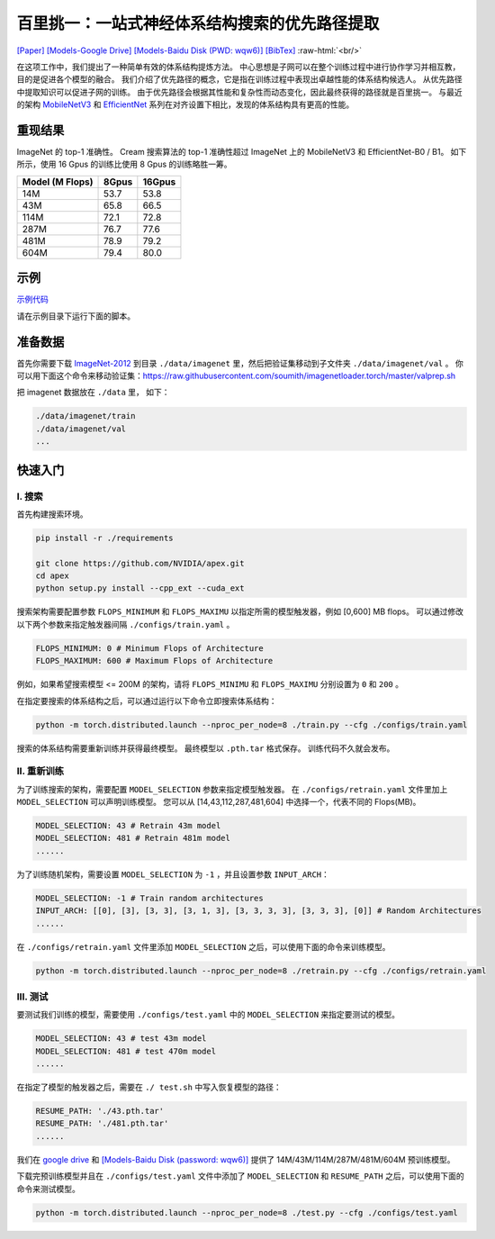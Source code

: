 .. role:: raw-html(raw)
   :format: html


百里挑一：一站式神经体系结构搜索的优先路径提取
=======================================================================================

`[Paper] <https://papers.nips.cc/paper/2020/file/d072677d210ac4c03ba046120f0802ec-Paper.pdf>`__ `[Models-Google Drive] <https://drive.google.com/drive/folders/1NLGAbBF9bA1IUAxKlk2VjgRXhr6RHvRW?usp=sharing>`__ `[Models-Baidu Disk (PWD: wqw6)] <https://pan.baidu.com/s/1TqQNm2s14oEdyNPimw3T9g>`__ `[BibTex] <https://scholar.googleusercontent.com/scholar.bib?q=info:ICWVXc_SsKAJ:scholar.google.com/&output=citation&scisdr=CgUmooXfEMfTi0cV5aU:AAGBfm0AAAAAX7sQ_aXoamdKRaBI12tAVN8REq1VKNwM&scisig=AAGBfm0AAAAAX7sQ_RdYtp6BSro3zgbXVJU2MCgsG730&scisf=4&ct=citation&cd=-1&hl=ja>`__   :raw-html:`<br/>`

在这项工作中，我们提出了一种简单有效的体系结构提炼方法。 中心思想是子网可以在整个训练过程中进行协作学习并相互教，目的是促进各个模型的融合。 我们介绍了优先路径的概念，它是指在训练过程中表现出卓越性能的体系结构候选人。 从优先路径中提取知识可以促进子网的训练。 由于优先路径会根据其性能和复杂性而动态变化，因此最终获得的路径就是百里挑一。 与最近的架构 `MobileNetV3 <https://arxiv.org/abs/1905.02244>`__ 和 `EfficientNet <https://arxiv.org/abs/1905.11946>`__  系列在对齐设置下相比，发现的体系结构具有更高的性能。

.. image:: https://raw.githubusercontent.com/microsoft/Cream/main/demo/intro.jpg

重现结果
------------------

ImageNet 的 top-1 准确性。 Cream 搜索算法的 top-1 准确性超过 ImageNet 上的 MobileNetV3 和 EfficientNet-B0 / B1。
如下所示，使用 16 Gpus 的训练比使用 8 Gpus 的训练略胜一筹。

.. list-table::
   :header-rows: 1
   :widths: auto

   * - Model (M Flops)
     - 8Gpus
     - 16Gpus
   * - 14M
     - 53.7
     - 53.8
   * - 43M
     - 65.8
     - 66.5
   * - 114M
     - 72.1
     - 72.8
   * - 287M
     - 76.7
     - 77.6
   * - 481M
     - 78.9
     - 79.2
   * - 604M
     - 79.4
     - 80.0



.. image:: ../../img/cream_flops100.jpg
   :scale: 50%

.. image:: ../../img/cream_flops600.jpg
   :scale: 50%


示例
--------

`示例代码 <https://github.com/microsoft/nni/tree/master/examples/nas/cream>`__

请在示例目录下运行下面的脚本。

准备数据
----------------

首先你需要下载 `ImageNet-2012 <http://www.image-net.org/>`__ 到目录 ``./data/imagenet`` 里，然后把验证集移动到子文件夹 ``./data/imagenet/val`` 。 你可以用下面这个命令来移动验证集：https://raw.githubusercontent.com/soumith/imagenetloader.torch/master/valprep.sh 

把 imagenet 数据放在 ``./data`` 里， 如下：

.. code-block:: bash

   ./data/imagenet/train
   ./data/imagenet/val
   ...

快速入门
-----------

I. 搜索
^^^^^^^^^

首先构建搜索环境。

.. code-block:: bash

   pip install -r ./requirements

   git clone https://github.com/NVIDIA/apex.git
   cd apex
   python setup.py install --cpp_ext --cuda_ext

搜索架构需要配置参数 ``FLOPS_MINIMUM`` 和 ``FLOPS_MAXIMU`` 以指定所需的模型触发器，例如 [0,600] MB flops。 可以通过修改以下两个参数来指定触发器间隔 ``./configs/train.yaml`` 。

.. code-block:: bash

   FLOPS_MINIMUM: 0 # Minimum Flops of Architecture
   FLOPS_MAXIMUM: 600 # Maximum Flops of Architecture

例如，如果希望搜索模型 <= 200M 的架构，请将 ``FLOPS_MINIMU`` 和 ``FLOPS_MAXIMU`` 分别设置为 ``0`` 和 ``200`` 。

在指定要搜索的体系结构之后，可以通过运行以下命令立即搜索体系结构：

.. code-block:: bash

   python -m torch.distributed.launch --nproc_per_node=8 ./train.py --cfg ./configs/train.yaml

搜索的体系结构需要重新训练并获得最终模型。 最终模型以 ``.pth.tar`` 格式保存。 训练代码不久就会发布。

II. 重新训练
^^^^^^^^^^^^^^^^^^

为了训练搜索的架构，需要配置 ``MODEL_SELECTION`` 参数来指定模型触发器。 在 ``./configs/retrain.yaml`` 文件里加上 ``MODEL_SELECTION`` 可以声明训练模型。 您可以从 [14,43,112,287,481,604] 中选择一个，代表不同的 Flops(MB)。

.. code-block:: bash

   MODEL_SELECTION: 43 # Retrain 43m model
   MODEL_SELECTION: 481 # Retrain 481m model
   ......

为了训练随机架构，需要设置 ``MODEL_SELECTION`` 为 ``-1`` ，并且设置参数 ``INPUT_ARCH``：

.. code-block:: bash

   MODEL_SELECTION: -1 # Train random architectures
   INPUT_ARCH: [[0], [3], [3, 3], [3, 1, 3], [3, 3, 3, 3], [3, 3, 3], [0]] # Random Architectures
   ......

在 ``./configs/retrain.yaml`` 文件里添加 ``MODEL_SELECTION`` 之后，可以使用下面的命令来训练模型。

.. code-block:: bash

   python -m torch.distributed.launch --nproc_per_node=8 ./retrain.py --cfg ./configs/retrain.yaml

III. 测试
^^^^^^^^^

要测试我们训练的模型，需要使用 ``./configs/test.yaml`` 中的 ``MODEL_SELECTION`` 来指定要测试的模型。

.. code-block:: bash

   MODEL_SELECTION: 43 # test 43m model
   MODEL_SELECTION: 481 # test 470m model
   ......

在指定了模型的触发器之后，需要在 ``./ test.sh`` 中写入恢复模型的路径：

.. code-block:: bash

   RESUME_PATH: './43.pth.tar'
   RESUME_PATH: './481.pth.tar'
   ......

我们在 `google drive <https://drive.google.com/drive/folders/1CQjyBryZ4F20Rutj7coF8HWFcedApUn2>`__ 和 `[Models-Baidu Disk (password: wqw6)] <https://pan.baidu.com/s/1TqQNm2s14oEdyNPimw3T9g>`__ 提供了 14M/43M/114M/287M/481M/604M 预训练模型。

下载完预训练模型并且在 ``./configs/test.yaml`` 文件中添加了 ``MODEL_SELECTION`` 和 ``RESUME_PATH`` 之后，可以使用下面的命令来测试模型。

.. code-block:: bash

   python -m torch.distributed.launch --nproc_per_node=8 ./test.py --cfg ./configs/test.yaml
